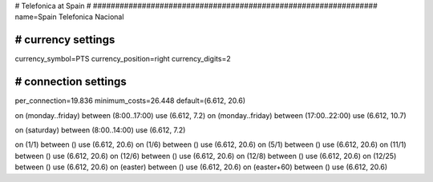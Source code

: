 ################################################################
#
# Telefonica at Spain
#
################################################################
name=Spain Telefonica Nacional

################################################################
# currency settings
################################################################
currency_symbol=PTS
currency_position=right 
currency_digits=2


################################################################
# connection settings
################################################################

per_connection=19.836
minimum_costs=26.448
default=(6.612, 20.6)

on (monday..friday) between (8:00..17:00) use (6.612, 7.2)
on (monday..friday) between (17:00..22:00) use (6.612, 10.7)

on (saturday) between (8:00..14:00) use (6.612, 7.2)

on (1/1) between () use (6.612, 20.6)
on (1/6) between () use (6.612, 20.6)
on (5/1) between () use (6.612, 20.6)
on (11/1) between () use (6.612, 20.6)
on (12/6) between () use (6.612, 20.6)
on (12/8) between () use (6.612, 20.6)
on (12/25) between () use (6.612, 20.6)
on (easter) between () use (6.612, 20.6)
on (easter+60) between () use (6.612, 20.6)
